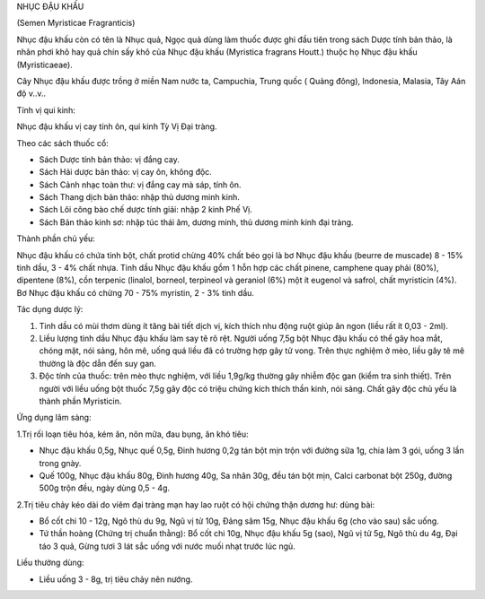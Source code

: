 .. _plants_nhuc_dau_khau:




NHỤC ĐẬU KHẤU

(Semen Myristicae Fragranticis)

Nhục đậu khấu còn có tên là Nhục quả, Ngọc quả dùng làm thuốc được ghi
đầu tiên trong sách Dược tính bản thảo, là nhân phơi khô hay quả chín
sấy khô của Nhục đậu khấu (Myristica fragrans Houtt.) thuộc họ Nhục đậu
khấu (Myristicaeae).

Cây Nhục đậu khấu được trồng ở miền Nam nước ta, Campuchia, Trung quốc (
Quảng đông), Indonesia, Malasia, Tây Aán độ v..v..

Tính vị qui kinh:

Nhục đậu khấu vị cay tính ôn, qui kinh Tỳ Vị Đại tràng.

Theo các sách thuốc cổ:

-  Sách Dược tính bản thảo: vị đắng cay.
-  Sách Hải dược bản thảo: vị cay ôn, không độc.
-  Sách Cảnh nhạc toàn thư: vị đắng cay mà sáp, tính ôn.
-  Sách Thang dịch bản thảo: nhập thủ dương minh kinh.
-  Sách Lôi công bào chế dược tính giải: nhập 2 kinh Phế Vị.
-  Sách Bản thảo kinh sơ: nhập túc thái âm, dương minh, thủ dương minh
   kinh đại tràng.

Thành phần chủ yếu:

Nhục đậu khấu có chứa tinh bột, chất protid chừng 40% chất béo gọi là bơ
Nhục đậu khấu (beurre de muscade) 8 - 15% tinh dầu, 3 - 4% chất nhựa.
Tinh dầu Nhục đậu khấu gồm 1 hỗn hợp các chất pinene, camphene quay phải
(80%), dipentene (8%), cồn terpenic (linalol, borneol, terpineol và
geraniol (6%) một ít eugenol và safrol, chất myristicin (4%). Bơ Nhục
đậu khấu có chừng 70 - 75% myristin, 2 - 3% tinh dầu.

Tác dụng dược lý:

#. Tinh dầu có mùi thơm dùng ít tăng bài tiết dịch vị, kích thích nhu
   động ruột giúp ăn ngon (liều rất ít 0,03 - 2ml).
#. Liều lượng tinh dầu Nhục đậu khấu làm say tê rõ rệt. Người uống 7,5g
   bột Nhục đậu khấu có thể gây hoa mắt, chóng mặt, nói sảng, hôn mê,
   uống quá liều đã có trường hợp gây tử vong. Trên thực nghiệm ở mèo,
   liều gây tê mê thường là độc dẫn đến suy gan.
#. Độc tính của thuốc: trên mèo thực nghiệm, với liều 1,9g/kg thường gây
   nhiễm độc gan (kiểm tra sinh thiết). Trên người với liều uống bột
   thuốc 7,5g gây độc có triệu chứng kích thích thần kinh, nói sảng.
   Chất gây độc chủ yếu là thành phần Myristicin.

Ứng dụng lâm sàng:

1.Trị rối loạn tiêu hóa, kém ăn, nôn mữa, đau bụng, ăn khó tiêu:

-  Nhục đậu khấu 0,5g, Nhục quế 0,5g, Đinh hương 0,2g tán bột mịn trộn
   với đường sữa 1g, chia làm 3 gói, uống 3 lần trong gnày.
-  Quế 100g, Nhục đậu khấu 80g, Đinh hương 40g, Sa nhân 30g, đều tán bột
   mịn, Calci carbonat bột 250g, đường 500g trộn đều, ngày dùng 0,5 -
   4g.

2.Trị tiêu chảy kéo dài do viêm đại tràng mạn hay lao ruột có hội chứng
thận dương hư: dùng bài:

-  Bổ cốt chi 10 - 12g, Ngô thù du 9g, Ngũ vị tử 10g, Đảng sâm 15g, Nhục
   đậu khấu 6g (cho vào sau) sắc uống.
-  Tứ thần hoàng (Chứng trị chuẩn thằng): Bổ cốt chi 10g, Nhục đậu khấu
   5g (sao), Ngũ vị tử 5g, Ngô thù du 4g, Đại táo 3 quả, Gừng tươi 3
   lát sắc uống với nước muối nhạt trước lúc ngủ.

Liều thường dùng:

-  Liều uống 3 - 8g, trị tiêu chảy nên nướng.

 

..  image:: NHUCDAUKHAU.JPG
   :width: 50px
   :height: 50px
   :target: NHUCDAUKHAU_.HTM
